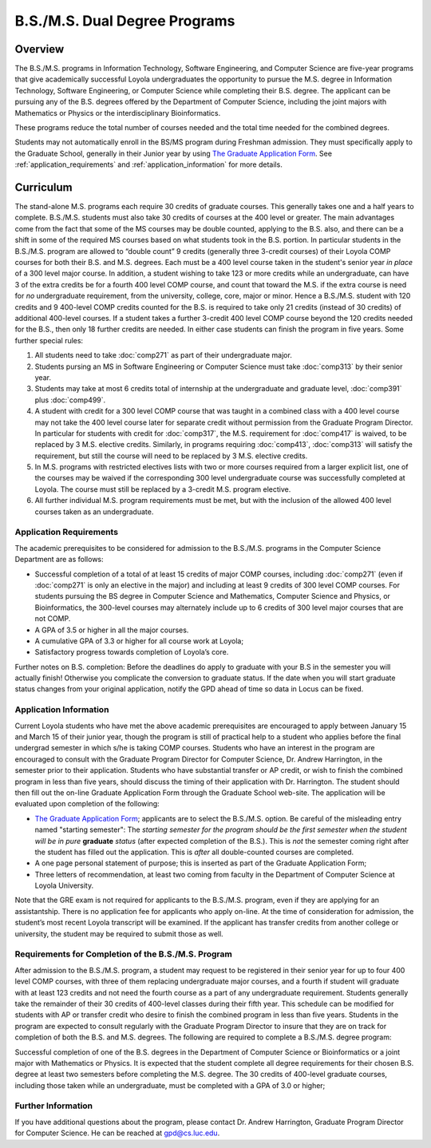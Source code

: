 .. index:: b.s. / m.s. dual degree programs
   dual degree programs

B.S./M.S. Dual Degree Programs
==============================

Overview
--------

The B.S./M.S. programs in Information Technology, Software Engineering, 
and Computer Science are five-year programs that give academically successful 
Loyola undergraduates the opportunity to pursue the M.S. degree in 
Information Technology, Software Engineering, 
or Computer Science while completing their B.S. degree. 
The applicant can be pursuing any of the B.S. degrees offered by the 
Department of Computer Science, including the joint majors with Mathematics 
or Physics or the interdisciplinary Bioinformatics.

These programs reduce the total number of courses needed and the 
total time needed for the combined degrees.

Students may not automatically enroll in the BS/MS program 
during Freshman admission. They must specifically apply to the Graduate School, 
generally in their Junior year by using 
`The Graduate Application Form <https://gpem.luc.edu/apply/>`__. 
See :ref:`application_requirements` and 
:ref:`application_information` for more details.

Curriculum
----------

.. Students entering before Spring 2014 may choose instead to follow the 
   previous requirements located here, though the new version is generally more flexible.

The stand-alone M.S. programs each require 30 credits of graduate courses. 
This generally takes one and a half years to complete. 
B.S./M.S. students must also take 30 credits of courses at the 
400 level or greater. The main advantages come from the fact that 
some of the MS courses may be double counted, applying to the B.S. also, 
and there can be a shift in some of the required MS courses based on what 
students took in the B.S. portion. In particular students in the B.S./M.S. 
program are allowed to “double count” 9 credits 
(generally three 3-credit courses) of their Loyola COMP courses for 
both their B.S. and M.S. degrees. Each must be a 400 level course taken 
in the student's senior year *in place* of a 300 level major course. 
In addition, a student wishing to take 123 or more credits 
while an undergraduate, can have 3 of the extra credits 
be for a fourth 400 level COMP course, and count that toward the M.S. 
if the extra course is need for *no* undergraduate requirement, from the
university, college, core, major or minor.
Hence a B.S./M.S. student with 120 credits and 9 400-level COMP credits 
counted for the B.S. is required to take only 21 credits 
(instead of 30 credits) of additional 400-level courses. 
If a student takes a further 3-credit 400 level COMP course beyond the 
120 credits needed for the B.S., then only 18 further credits are needed. 
In either case students can finish the program in five years. 
Some further special rules:

#.   All students need to take :doc:`comp271` 
     as part of their undergraduate major.
#.   Students pursing an MS in Software Engineering or Computer Science 
     must take :doc:`comp313` by their senior year.
#.   Students may take at most 6 credits total of internship at the 
     undergraduate and graduate level, :doc:`comp391` plus :doc:`comp499`.
#.   A student with credit for a 300 level COMP course that was taught 
     in a combined class with a 400 level course may not take the 
     400 level course later for separate credit without permission from 
     the Graduate Program Director. In particular for students with credit 
     for :doc:`comp317`, the M.S. requirement for :doc:`comp417` is waived, 
     to be replaced by 3 M.S. elective credits. 
     Similarly, in programs requiring :doc:`comp413`, :doc:`comp313` will 
     satisfy the requirement, but still the course will need to be replaced 
     by 3 M.S. elective credits.
#.   In M.S. programs with restricted electives lists with two or more courses 
     required from a larger explicit list, one of the courses may be waived 
     if the corresponding 300 level undergraduate course was successfully 
     completed at Loyola. The course must still be replaced by a 3-credit 
     M.S. program elective.
#.   All further individual M.S. program requirements must be met, 
     but with the inclusion of the allowed 400 level courses taken as an 
     undergraduate.

.. _application_requirements:

Application Requirements
~~~~~~~~~~~~~~~~~~~~~~~~

The academic prerequisites to be considered for admission to the B.S./M.S. 
programs in the Computer Science Department are as follows:

-   Successful completion of a total of at least 15 credits of major 
    COMP courses, including :doc:`comp271` 
    (even if :doc:`comp271` is only an elective in the major) and including 
    at least 9 credits of 300 level COMP courses. 
    For students pursuing the BS degree in Computer Science and Mathematics, 
    Computer Science and Physics, or Bioinformatics, the 300-level courses 
    may alternately include up to 6 credits of 300 level major courses that 
    are not COMP.
-   A GPA of 3.5 or higher in all the major courses.
-   A cumulative GPA of 3.3 or higher for all course work at Loyola;
-   Satisfactory progress towards completion of Loyola’s core.

Further notes on B.S. completion:  Before the deadlines do apply to graduate 
with your B.S in the semester you will actually finish!  
Otherwise you complicate the conversion to graduate status.
If the date when you will start graduate status changes from your original
application, notify the GPD ahead of time so data in Locus can be fixed.
  
.. _application_information:

Application Information
~~~~~~~~~~~~~~~~~~~~~~~

Current Loyola students who have met the above academic prerequisites 
are encouraged to apply between January 15 and March 15 of their junior year, 
though the program is still of practical help to a student who applies before 
the final undergrad semester in which s/he is taking COMP courses. 
Students who have an interest in the program are encouraged to consult 
with the Graduate Program Director for Computer Science, Dr. Andrew Harrington, 
in the semester prior to their application. 
Students who have substantial transfer or AP credit, or wish to finish the 
combined program in less than five years, should discuss the timing of their 
application with Dr. Harrington. The student should then fill out the 
on-line Graduate Application Form through the Graduate School web-site. 
The application will be evaluated upon completion of the following:

-   `The Graduate Application Form <https://gpem.luc.edu/apply/>`_; 
    applicants are to select the B.S./M.S. option.  Be careful of the
    misleading entry named "starting semester": The 
    *starting semester for the program should be the first semester when the*
    *student will be in pure*  **graduate** *status* (after expected completion
    of the B.S.).  This is *not* the semester coming right after the student 
    has filled out the application.  This is *after* all double-counted
    courses are completed.
-   A one page personal statement of purpose; 
    this is inserted as part of the Graduate Application Form;
-   Three letters of recommendation, at least two coming from faculty 
    in the Department of Computer Science at Loyola University.

Note that the GRE exam is not required for applicants to the B.S./M.S. program, 
even if they are applying for an assistantship. There is no application fee 
for applicants who apply on-line. At the time of consideration for admission, 
the student’s most recent Loyola transcript will be examined. 
If the applicant has transfer credits from another college or university, 
the student may be required to submit those as well.

Requirements for Completion of the B.S./M.S. Program
~~~~~~~~~~~~~~~~~~~~~~~~~~~~~~~~~~~~~~~~~~~~~~~~~~~~

After admission to the B.S./M.S. program, a student may request to be 
registered in their senior year for up to four 400 level COMP courses, 
with three of them replacing undergraduate major courses, and a fourth if 
student will graduate with at least 123 credits and not need the fourth course 
as a part of any undergraduate requirement. 
Students generally take the remainder of their 30 credits of 400-level 
classes during their fifth year. This schedule can be modified for students 
with AP or transfer credit who desire to finish the combined program 
in less than five years. Students in the program are expected to consult 
regularly with the Graduate Program Director to insure that they are on track 
for completion of both the B.S. and M.S. degrees. 
The following are required to complete a B.S./M.S. degree program:

Successful completion of one of the B.S. degrees in the Department of 
Computer Science or Bioinformatics or a joint major with Mathematics or Physics. 
It is expected that the student complete all degree requirements for their 
chosen B.S. degree at least two semesters before completing the M.S. degree. 
The 30 credits of 400-level graduate courses, including those taken while an 
undergraduate, must be completed with a GPA of 3.0 or higher;

Further Information
~~~~~~~~~~~~~~~~~~~

If you have additional questions about the program, please contact 
Dr. Andrew Harrington, Graduate Program Director for Computer Science. 
He can be reached at gpd@cs.luc.edu.
